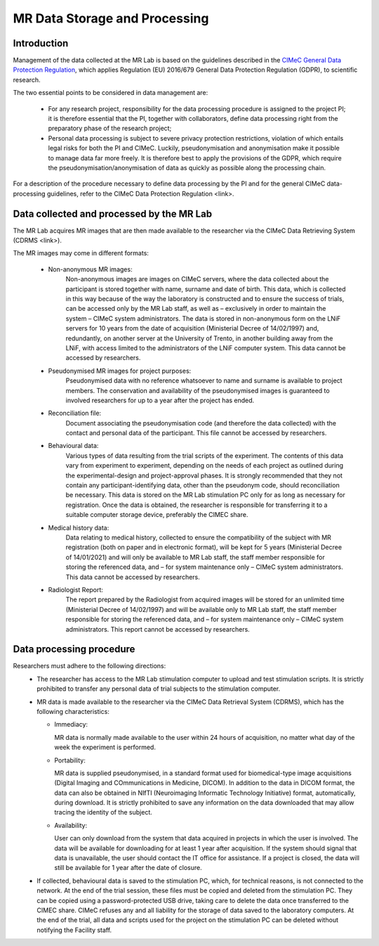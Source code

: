 MR Data Storage and Processing
==============
Introduction
-------------
Management of the data collected at the MR Lab is based on the guidelines described in the `CIMeC General Data Protection Regulation <https://docs.google.com/document/d/1Nfa8i61-7nWXPcwL1KpN1KWxp9Xo3NNA/edit?usp=sharing&ouid=103484475014003309094&rtpof=true&sd=true>`_, which applies Regulation (EU) 2016/679 General Data Protection Regulation (GDPR), to scientific research.

.. image:: docs/GDPR_2016/679_EN.pdf

The two essential points to be considered in data management are:

  * For any research project, responsibility for the data processing procedure is assigned to the project PI; it is therefore essential that the PI, together with collaborators, define data processing right from the preparatory phase of the research project;

  * Personal data processing is subject to severe privacy protection restrictions, violation of which entails legal risks for both the PI and CIMeC. Luckily, pseudonymisation and anonymisation make it possible to manage data far more freely. It is therefore best to apply the provisions of the GDPR, which require the pseudonymisation/anonymisation of data as quickly as possible along the processing chain.

For a description of the procedure necessary to define data processing by the PI and for the general CIMeC data-processing guidelines, refer to the CIMeC Data Protection Regulation <link>.

Data collected and processed by the MR Lab
----------------
The MR Lab acquires MR images that are then made available to the researcher via the CIMeC Data Retrieving System (CDRMS <link>).

The MR images may come in different formats:

  * Non-anonymous MR images:
     Non-anonymous images are images on CIMeC servers, where the data collected about the participant is stored together with name, surname and date of birth. This data, which is collected in this way because of the way the laboratory is constructed and to ensure the success of trials, can be accessed only by the MR Lab staff, as well as – exclusively in order to maintain the system – CIMeC system administrators. The data is stored in non-anonymous form on the LNiF servers for 10 years from the date of acquisition (Ministerial Decree of 14/02/1997) and, redundantly, on another server at the University of Trento, in another building away from the LNiF, with access limited to the administrators of the LNiF computer system. This data cannot be accessed by researchers.

  * Pseudonymised MR images for project purposes:
     Pseudonymised data with no reference whatsoever to name and surname is available to project members. The conservation and availability of the pseudonymised images is guaranteed to involved researchers for up to a year after the project has ended.

  * Reconciliation file:
     Document associating the pseudonymisation code (and therefore the data collected) with the contact and personal data of the participant. This file cannot be accessed by researchers.

  * Behavioural data:
     Various types of data resulting from the trial scripts of the experiment. The contents of this data vary from experiment to experiment, depending on the needs of each project as outlined during the experimental-design and project-approval phases. It is strongly recommended that they not contain any participant-identifying data, other than the pseudonym code, should reconciliation be necessary. This data is stored on the MR Lab stimulation PC only for as long as necessary for registration. Once the data is obtained, the researcher is responsible for transferring it to a suitable computer storage device, preferably the CIMEC share.

  * Medical history data:
     Data relating to medical history, collected to ensure the compatibility of the subject with MR registration (both on paper and in electronic format), will be kept for 5 years (Ministerial Decree of 14/01/2021) and will only be available to MR Lab staff, the staff member responsible for storing the referenced data, and – for system maintenance only – CIMeC system administrators. This data cannot be accessed by researchers.

  * Radiologist Report:
     The report prepared by the Radiologist from acquired images will be stored for an unlimited time (Ministerial Decree of 14/02/1997) and will be available only to MR Lab staff, the staff member responsible for storing the referenced data, and – for system maintenance only – CIMeC system administrators. This report cannot be accessed by researchers.

 

Data processing procedure
---------------
Researchers must adhere to the following directions:
 * The researcher has access to the MR Lab stimulation computer to upload and test stimulation scripts. It is strictly prohibited to transfer any personal data of trial subjects to the stimulation computer.


 * MR data is made available to the researcher via the CIMeC Data Retrieval System (CDRMS), which has the following characteristics:

   * Immediacy:

     MR data is normally made available to the user within 24 hours of acquisition, no matter what day of the week the experiment is performed.

   * Portability:
     
     MR data is supplied pseudonymised, in a standard format used for biomedical-type image acquisitions (Digital Imaging and COmmunications in Medicine, DICOM). In addition to the data in DICOM format, the data can also be obtained in NIfTI (Neuroimaging Informatic Technology Initiative) format, automatically, during download. It is strictly prohibited to save any information on the data downloaded that may allow tracing the identity of the subject.

   * Availability:

     User can only download from the system that data acquired in projects in which the user is involved. The data will be available for downloading for at least 1 year after acquisition. If the system should signal that data is unavailable, the user should contact the IT office for assistance. If a project is closed, the data will still be available for 1 year after the date of closure.

 * If collected, behavioural data is saved to the stimulation PC, which, for technical reasons, is not connected to the network. At the end of the trial session, these files must be copied and deleted from the stimulation PC. They can be copied using a password-protected USB drive, taking care to delete the data once transferred to the CIMEC share. CIMeC refuses any and all liability for the storage of data saved to the laboratory computers. At the end of the trial, all data and scripts used for the project on the stimulation PC can be deleted without notifying the Facility staff.
